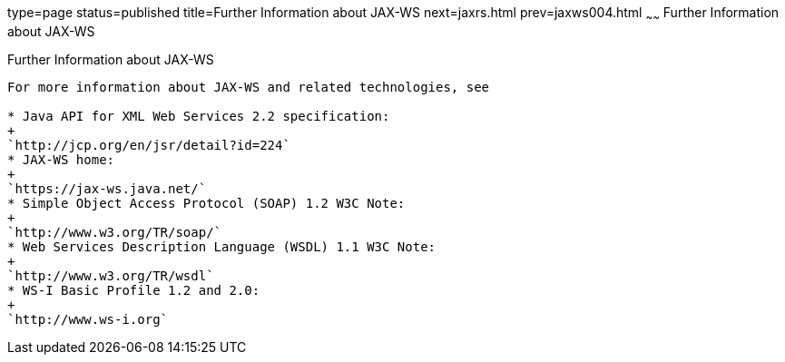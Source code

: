 type=page
status=published
title=Further Information about JAX-WS
next=jaxrs.html
prev=jaxws004.html
~~~~~~
Further Information about JAX-WS
================================

[[BNAZE]]

[[further-information-about-jax-ws]]
Further Information about JAX-WS
--------------------------------

For more information about JAX-WS and related technologies, see

* Java API for XML Web Services 2.2 specification:
+
`http://jcp.org/en/jsr/detail?id=224`
* JAX-WS home:
+
`https://jax-ws.java.net/`
* Simple Object Access Protocol (SOAP) 1.2 W3C Note:
+
`http://www.w3.org/TR/soap/`
* Web Services Description Language (WSDL) 1.1 W3C Note:
+
`http://www.w3.org/TR/wsdl`
* WS-I Basic Profile 1.2 and 2.0:
+
`http://www.ws-i.org`


